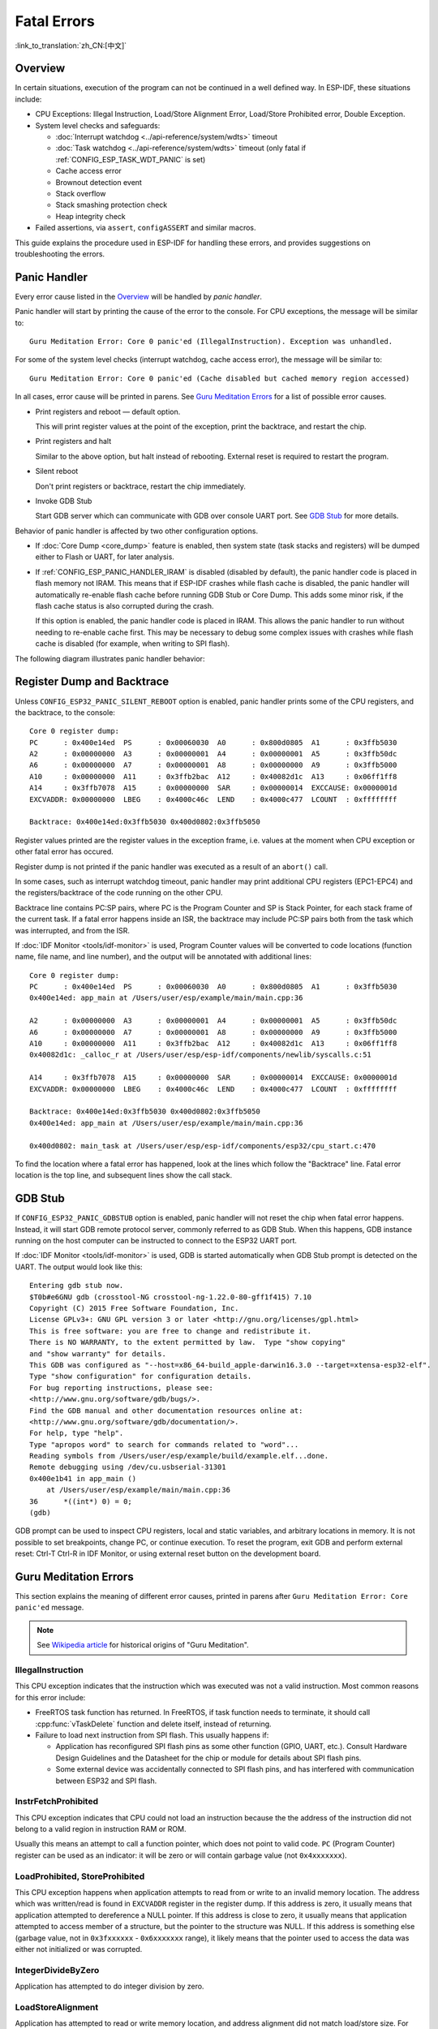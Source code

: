 Fatal Errors
============
:link_to_translation:`zh_CN:[中文]`

Overview
--------

In certain situations, execution of the program can not be continued in a well defined way. In ESP-IDF, these situations include:

- CPU Exceptions: Illegal Instruction, Load/Store Alignment Error, Load/Store Prohibited error, Double Exception.

- System level checks and safeguards:

  - :doc:`Interrupt watchdog <../api-reference/system/wdts>` timeout
  - :doc:`Task watchdog <../api-reference/system/wdts>` timeout (only fatal if :ref:`CONFIG_ESP_TASK_WDT_PANIC` is set)
  - Cache access error
  - Brownout detection event
  - Stack overflow
  - Stack smashing protection check
  - Heap integrity check

- Failed assertions, via ``assert``, ``configASSERT`` and similar macros.

This guide explains the procedure used in ESP-IDF for handling these errors, and provides suggestions on troubleshooting the errors.

Panic Handler
-------------

Every error cause listed in the `Overview`_ will be handled by *panic handler*.

Panic handler will start by printing the cause of the error to the console. For CPU exceptions, the message will be similar to::

    Guru Meditation Error: Core 0 panic'ed (IllegalInstruction). Exception was unhandled.

For some of the system level checks (interrupt watchdog, cache access error), the message will be similar to::

    Guru Meditation Error: Core 0 panic'ed (Cache disabled but cached memory region accessed)

In all cases, error cause will be printed in parens. See `Guru Meditation Errors`_ for a list of possible error causes.

.. only:: esp32

    Subsequent behavior of the panic handler can be set using :ref:`CONFIG_ESP32_PANIC` configuration choice. The available options are:

.. only:: esp32s2

    Subsequent behavior of the panic handler can be set using :ref:`CONFIG_ESP32S2_PANIC` configuration choice. The available options are:

- Print registers and reboot — default option.
  
  This will print register values at the point of the exception, print the backtrace, and restart the chip.

- Print registers and halt

  Similar to the above option, but halt instead of rebooting. External reset is required to restart the program.

- Silent reboot

  Don't print registers or backtrace, restart the chip immediately.

- Invoke GDB Stub

  Start GDB server which can communicate with GDB over console UART port. See `GDB Stub`_ for more details.

Behavior of panic handler is affected by two other configuration options.

.. only:: esp32

    - If :ref:`CONFIG_ESP32_DEBUG_OCDAWARE` is enabled (which is the default), panic handler will detect whether a JTAG debugger is connected. If it is, execution will be halted and control will be passed to the debugger. In this case registers and backtrace are not dumped to the console, and GDBStub / Core Dump functions are not used.

.. only:: esp32s2

    - If :ref:`CONFIG_ESP32S2_DEBUG_OCDAWARE` is enabled (which is the default), panic handler will detect whether a JTAG debugger is connected. If it is, execution will be halted and control will be passed to the debugger. In this case registers and backtrace are not dumped to the console, and GDBStub / Core Dump functions are not used.

- If :doc:`Core Dump <core_dump>` feature is enabled, then system state (task stacks and registers) will be dumped either to Flash or UART, for later analysis.

- If :ref:`CONFIG_ESP_PANIC_HANDLER_IRAM` is disabled (disabled by default), the panic handler code is placed in flash memory not IRAM. This means that if ESP-IDF crashes while flash cache is disabled, the panic handler will automatically re-enable flash cache before running GDB Stub or Core Dump. This adds some minor risk, if the flash cache status is also corrupted during the crash.
  
  If this option is enabled, the panic handler code is placed in IRAM. This allows the panic handler to run without needing to re-enable cache first. This may be necessary to debug some complex issues with crashes while flash cache is disabled (for example, when writing to SPI flash).

The following diagram illustrates panic handler behavior:

.. blockdiag::
    :scale: 100%
    :caption: Panic Handler Flowchart (click to enlarge)
    :align: center
    
    blockdiag panic-handler {
        orientation = portrait;
        edge_layout = flowchart;
        default_group_color = white;
        node_width = 160;
        node_height = 60;

        cpu_exception [label = "CPU Exception", shape=roundedbox];
        sys_check [label = "Cache error,\nInterrupt WDT,\nabort()", shape=roundedbox];
        check_ocd [label = "JTAG debugger\nconnected?", shape=diamond, height=80];
        print_error_cause [label = "Print error/\nexception cause"];
        use_jtag [label = "Send signal to\nJTAG debugger", shape=roundedbox];
        dump_registers [label = "Print registers\nand backtrace"];
        check_coredump [label = "Core dump\nenabled?", shape=diamond, height=80];
        do_coredump [label = "Core dump\nto UART or Flash"];
        check_gdbstub [label = "GDB Stub\nenabled?", shape=diamond, height=80];
        do_gdbstub [label = "Start GDB Stub", shape=roundedbox];
        halt [label = "Halt", shape=roundedbox];
        reboot [label = "Reboot", shape=roundedbox];
        check_halt [label = "Halt?", shape=diamond, height=80];

        group {cpu_exception, sys_check};

        cpu_exception -> print_error_cause;
        sys_check -> print_error_cause;
        print_error_cause -> check_ocd;
        check_ocd -> use_jtag [label = "Yes"];
        check_ocd -> dump_registers [label = "No"];
        dump_registers -> check_coredump
        check_coredump -> do_coredump [label = "Yes"];
        do_coredump -> check_gdbstub;
        check_coredump -> check_gdbstub [label = "No"];
        check_gdbstub -> check_halt [label = "No"];
        check_gdbstub -> do_gdbstub [label = "Yes"];
        check_halt -> halt [label = "Yes"];
        check_halt -> reboot [label = "No"];
    }

Register Dump and Backtrace
---------------------------

Unless ``CONFIG_ESP32_PANIC_SILENT_REBOOT`` option is enabled, panic handler prints some of the CPU registers, and the backtrace, to the console::

    Core 0 register dump:
    PC      : 0x400e14ed  PS      : 0x00060030  A0      : 0x800d0805  A1      : 0x3ffb5030  
    A2      : 0x00000000  A3      : 0x00000001  A4      : 0x00000001  A5      : 0x3ffb50dc  
    A6      : 0x00000000  A7      : 0x00000001  A8      : 0x00000000  A9      : 0x3ffb5000  
    A10     : 0x00000000  A11     : 0x3ffb2bac  A12     : 0x40082d1c  A13     : 0x06ff1ff8  
    A14     : 0x3ffb7078  A15     : 0x00000000  SAR     : 0x00000014  EXCCAUSE: 0x0000001d  
    EXCVADDR: 0x00000000  LBEG    : 0x4000c46c  LEND    : 0x4000c477  LCOUNT  : 0xffffffff  

    Backtrace: 0x400e14ed:0x3ffb5030 0x400d0802:0x3ffb5050

Register values printed are the register values in the exception frame, i.e. values at the moment when CPU exception or other fatal error has occured.

Register dump is not printed if the panic handler was executed as a result of an ``abort()`` call.

In some cases, such as interrupt watchdog timeout, panic handler may print additional CPU registers (EPC1-EPC4) and the registers/backtrace of the code running on the other CPU.

Backtrace line contains PC:SP pairs, where PC is the Program Counter and SP is Stack Pointer, for each stack frame of the current task. If a fatal error happens inside an ISR, the backtrace may include PC:SP pairs both from the task which was interrupted, and from the ISR.

If :doc:`IDF Monitor <tools/idf-monitor>` is used, Program Counter values will be converted to code locations (function name, file name, and line number), and the output will be annotated with additional lines::

    Core 0 register dump:
    PC      : 0x400e14ed  PS      : 0x00060030  A0      : 0x800d0805  A1      : 0x3ffb5030  
    0x400e14ed: app_main at /Users/user/esp/example/main/main.cpp:36

    A2      : 0x00000000  A3      : 0x00000001  A4      : 0x00000001  A5      : 0x3ffb50dc  
    A6      : 0x00000000  A7      : 0x00000001  A8      : 0x00000000  A9      : 0x3ffb5000  
    A10     : 0x00000000  A11     : 0x3ffb2bac  A12     : 0x40082d1c  A13     : 0x06ff1ff8  
    0x40082d1c: _calloc_r at /Users/user/esp/esp-idf/components/newlib/syscalls.c:51

    A14     : 0x3ffb7078  A15     : 0x00000000  SAR     : 0x00000014  EXCCAUSE: 0x0000001d  
    EXCVADDR: 0x00000000  LBEG    : 0x4000c46c  LEND    : 0x4000c477  LCOUNT  : 0xffffffff  

    Backtrace: 0x400e14ed:0x3ffb5030 0x400d0802:0x3ffb5050
    0x400e14ed: app_main at /Users/user/esp/example/main/main.cpp:36

    0x400d0802: main_task at /Users/user/esp/esp-idf/components/esp32/cpu_start.c:470

To find the location where a fatal error has happened, look at the lines which follow the "Backtrace" line. Fatal error location is the top line, and subsequent lines show the call stack.

GDB Stub
--------

If ``CONFIG_ESP32_PANIC_GDBSTUB`` option is enabled, panic handler will not reset the chip when fatal error happens. Instead, it will start GDB remote protocol server, commonly referred to as GDB Stub. When this happens, GDB instance running on the host computer can be instructed to connect to the ESP32 UART port.

If :doc:`IDF Monitor <tools/idf-monitor>` is used, GDB is started automatically when GDB Stub prompt is detected on the UART. The output would look like this::

    Entering gdb stub now.
    $T0b#e6GNU gdb (crosstool-NG crosstool-ng-1.22.0-80-gff1f415) 7.10
    Copyright (C) 2015 Free Software Foundation, Inc.
    License GPLv3+: GNU GPL version 3 or later <http://gnu.org/licenses/gpl.html>
    This is free software: you are free to change and redistribute it.
    There is NO WARRANTY, to the extent permitted by law.  Type "show copying"
    and "show warranty" for details.
    This GDB was configured as "--host=x86_64-build_apple-darwin16.3.0 --target=xtensa-esp32-elf".
    Type "show configuration" for configuration details.
    For bug reporting instructions, please see:
    <http://www.gnu.org/software/gdb/bugs/>.
    Find the GDB manual and other documentation resources online at:
    <http://www.gnu.org/software/gdb/documentation/>.
    For help, type "help".
    Type "apropos word" to search for commands related to "word"...
    Reading symbols from /Users/user/esp/example/build/example.elf...done.
    Remote debugging using /dev/cu.usbserial-31301
    0x400e1b41 in app_main ()
        at /Users/user/esp/example/main/main.cpp:36
    36      *((int*) 0) = 0;
    (gdb) 

GDB prompt can be used to inspect CPU registers, local and static variables, and arbitrary locations in memory. It is not possible to set breakpoints, change PC, or continue execution. To reset the program, exit GDB and perform external reset: Ctrl-T Ctrl-R in IDF Monitor, or using external reset button on the development board.

Guru Meditation Errors
----------------------

.. Note to editor: titles of the following section need to match exception causes printed by the panic handler. Do not change the titles (insert spaces, reword, etc.) unless panic handler messages are also changed.

.. Note to translator: When translating this section, avoid translating the following section titles. "Guru Meditation" in the title of this section should also not be translated. Keep these two notes when translating.

This section explains the meaning of different error causes, printed in parens after ``Guru Meditation Error: Core panic'ed`` message.

.. note:: See `Wikipedia article <https://en.wikipedia.org/wiki/Guru_Meditation>`_ for historical origins of "Guru Meditation".


IllegalInstruction
^^^^^^^^^^^^^^^^^^

This CPU exception indicates that the instruction which was executed was not a valid instruction.
Most common reasons for this error include:

- FreeRTOS task function has returned. In FreeRTOS, if task function needs to terminate, it should call :cpp:func:`vTaskDelete` function and delete itself, instead of returning.

- Failure to load next instruction from SPI flash. This usually happens if:
  
  - Application has reconfigured SPI flash pins as some other function (GPIO, UART, etc.). Consult Hardware Design Guidelines and the Datasheet for the chip or module for details about SPI flash pins.
  
  - Some external device was accidentally connected to SPI flash pins, and has interfered with communication between ESP32 and SPI flash.


InstrFetchProhibited
^^^^^^^^^^^^^^^^^^^^

This CPU exception indicates that CPU could not load an instruction because the the address of the instruction did not belong to a valid region in instruction RAM or ROM.

Usually this means an attempt to call a function pointer, which does not point to valid code. ``PC`` (Program Counter) register can be used as an indicator: it will be zero or will contain garbage value (not ``0x4xxxxxxx``).

LoadProhibited, StoreProhibited
^^^^^^^^^^^^^^^^^^^^^^^^^^^^^^^

This CPU exception happens when application attempts to read from or write to an invalid memory location. The address which was written/read is found in ``EXCVADDR`` register in the register dump. If this address is zero, it usually means that application attempted to dereference a NULL pointer. If this address is close to zero, it usually means that application attempted to access member of a structure, but the pointer to the structure was NULL. If this address is something else (garbage value, not in ``0x3fxxxxxx`` - ``0x6xxxxxxx`` range), it likely means that the pointer used to access the data was either not initialized or was corrupted.

IntegerDivideByZero
^^^^^^^^^^^^^^^^^^^

Application has attempted to do integer division by zero.

LoadStoreAlignment
^^^^^^^^^^^^^^^^^^

Application has attempted to read or write memory location, and address alignment did not match load/store size. For example, 32-bit load can only be done from 4-byte aligned address, and 16-bit load can only be done from a 2-byte aligned address.

LoadStoreError
^^^^^^^^^^^^^^

Application has attempted to do a 8- or 16- bit load/store from a memory region which only supports 32-bit loads/stores. For example, dereferencing a ``char*`` pointer which points into intruction memory will result in such an error.

Unhandled debug exception
^^^^^^^^^^^^^^^^^^^^^^^^^

This will usually be followed by a message like::

    Debug exception reason: Stack canary watchpoint triggered (task_name)

This error indicates that application has written past the end of the stack of ``task_name`` task. Note that not every stack overflow is guaranteed to trigger this error. It is possible that the task writes to stack beyond the stack canary location, in which case the watchpoint will not be triggered.

Interrupt wdt timeout on CPU0 / CPU1
^^^^^^^^^^^^^^^^^^^^^^^^^^^^^^^^^^^^

Indicates that interrupt watchdog timeout has occured. See :doc:`Watchdogs <../api-reference/system/wdts>` for more information.

Cache disabled but cached memory region accessed
^^^^^^^^^^^^^^^^^^^^^^^^^^^^^^^^^^^^^^^^^^^^^^^^

In some situations ESP-IDF will temporarily disable access to external SPI Flash and SPI RAM via caches. For example, this happens with spi_flash APIs are used to read/write/erase/mmap regions of SPI Flash. In these situations, tasks are suspended, and interrupt handlers not registered with ``ESP_INTR_FLAG_IRAM`` are disabled. Make sure that any interrupt handlers registered with this flag have all the code and data in IRAM/DRAM. Refer to the :ref:`SPI flash API documentation <iram-safe-interrupt-handlers>` for more details.

Other Fatal Errors
------------------

Brownout
^^^^^^^^

.. only:: esp32

    ESP32 has a built-in brownout detector, which is enabled by default. Brownout detector can trigger system reset if supply voltage goes below safe level. Brownout detector can be configured using :ref:`CONFIG_ESP32_BROWNOUT_DET` and :ref:`CONFIG_ESP32_BROWNOUT_DET_LVL_SEL` options.

.. only:: esp32s2

    ESP32-S2 has a built-in brownout detector, which is enabled by default. Brownout detector can trigger system reset if supply voltage goes below safe level. Brownout detector can be configured using :ref:`CONFIG_ESP32S2_BROWNOUT_DET` and :ref:`CONFIG_ESP32S2_BROWNOUT_DET_LVL_SEL` options.

When brownout detector triggers, the following message is printed::

    Brownout detector was triggered

Chip is reset after the message is printed.

Note that if supply voltage is dropping at a fast rate, only part of the message may be seen on the console.

Corrupt Heap
^^^^^^^^^^^^

ESP-IDF heap implementation contains a number of run-time checks of heap structure. Additional checks ("Heap Poisoning") can be enabled in menuconfig. If one of the checks fails, message similar to the following will be printed::

    CORRUPT HEAP: Bad tail at 0x3ffe270a. Expected 0xbaad5678 got 0xbaac5678
    assertion "head != NULL" failed: file "/Users/user/esp/esp-idf/components/heap/multi_heap_poisoning.c", line 201, function: multi_heap_free
    abort() was called at PC 0x400dca43 on core 0

Consult :doc:`Heap Memory Debugging <../api-reference/system/heap_debug>` documentation for further information.

Stack Smashing
^^^^^^^^^^^^^^

Stack smashing protection (based on GCC ``-fstack-protector*`` flags) can be enabled in ESP-IDF using :ref:`CONFIG_COMPILER_STACK_CHECK_MODE` option. If stack smashing is detected, message similar to the following will be printed::

    Stack smashing protect failure!

    abort() was called at PC 0x400d2138 on core 0

    Backtrace: 0x4008e6c0:0x3ffc1780 0x4008e8b7:0x3ffc17a0 0x400d2138:0x3ffc17c0 0x400e79d5:0x3ffc17e0 0x400e79a7:0x3ffc1840 0x400e79df:0x3ffc18a0 0x400e2235:0x3ffc18c0 0x400e1916:0x3ffc18f0 0x400e19cd:0x3ffc1910 0x400e1a11:0x3ffc1930 0x400e1bb2:0x3ffc1950 0x400d2c44:0x3ffc1a80
    0

The backtrace should point to the function where stack smashing has occured. Check the function code for unbounded access to local arrays.

